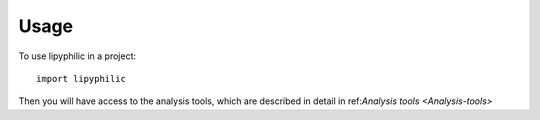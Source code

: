 Usage
=====

To use lipyphilic in a project::

	import lipyphilic

Then you will have access to the analysis tools, which are described in detail in ref:`Analysis tools <Analysis-tools>`
